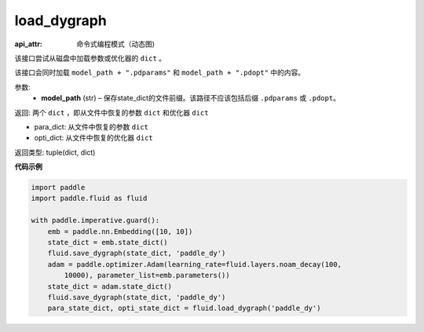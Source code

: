 .. _cn_api_fluid_dygraph_load_dygraph:

load_dygraph
-------------------------------


.. py:function:: paddle.fluid.dygraph.load_dygraph(model_path)

:api_attr: 命令式编程模式（动态图)



该接口尝试从磁盘中加载参数或优化器的 ``dict`` 。

该接口会同时加载 ``model_path + ".pdparams"`` 和 ``model_path + ".pdopt"`` 中的内容。

参数:
    - **model_path**  (str) – 保存state_dict的文件前缀。该路径不应该包括后缀 ``.pdparams`` 或 ``.pdopt``。


返回: 两个 ``dict`` ，即从文件中恢复的参数 ``dict`` 和优化器 ``dict``

- para_dict: 从文件中恢复的参数 ``dict``
- opti_dict: 从文件中恢复的优化器 ``dict``

返回类型: tuple(dict, dict)
  
**代码示例**

.. code-block:: python

    import paddle
    import paddle.fluid as fluid
    
    with paddle.imperative.guard():
        emb = paddle.nn.Embedding([10, 10])
        state_dict = emb.state_dict()
        fluid.save_dygraph(state_dict, 'paddle_dy')
        adam = paddle.optimizer.Adam(learning_rate=fluid.layers.noam_decay(100,
            10000), parameter_list=emb.parameters())
        state_dict = adam.state_dict()
        fluid.save_dygraph(state_dict, 'paddle_dy')
        para_state_dict, opti_state_dict = fluid.load_dygraph('paddle_dy')

